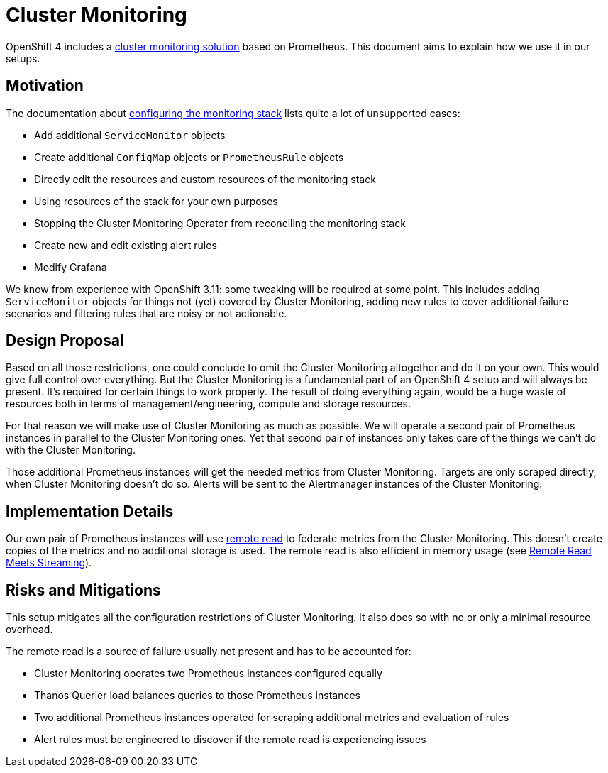 // Originally from https://github.com/appuio/openshift4-docs/issues/20
= Cluster Monitoring

OpenShift 4 includes a https://docs.openshift.com/container-platform/latest/monitoring/cluster_monitoring/about-cluster-monitoring.html[cluster monitoring solution] based on Prometheus.
This document aims to explain how we use it in our setups.


== Motivation

The documentation about https://docs.openshift.com/container-platform/latest/monitoring/cluster_monitoring/configuring-the-monitoring-stack.html#maintenance-and-support_configuring-monitoring[configuring the monitoring stack] lists quite a lot of unsupported cases:

* Add additional `ServiceMonitor` objects
* Create additional `ConfigMap` objects or `PrometheusRule` objects
* Directly edit the resources and custom resources of the monitoring stack
* Using resources of the stack for your own purposes
* Stopping the Cluster Monitoring Operator from reconciling the monitoring stack
* Create new and edit existing alert rules
* Modify Grafana

We know from experience with OpenShift 3.11: some tweaking will be required at some point.
This includes adding `ServiceMonitor` objects for things not (yet) covered by Cluster Monitoring, adding new rules to cover additional failure scenarios and filtering rules that are noisy or not actionable.


== Design Proposal

Based on all those restrictions, one could conclude to omit the Cluster Monitoring altogether and do it on your own.
This would give full control over everything.
But the Cluster Monitoring is a fundamental part of an OpenShift 4 setup and will always be present.
It's required for certain things to work properly.
The result of doing everything again, would be a huge waste of resources both in terms of management/engineering, compute and storage resources.

For that reason we will make use of Cluster Monitoring as much as possible.
We will operate a second pair of Prometheus instances in parallel to the Cluster Monitoring ones.
Yet that second pair of instances only takes care of the things we can't do with the Cluster Monitoring.

Those additional Prometheus instances will get the needed metrics from Cluster Monitoring.
Targets are only scraped directly, when Cluster Monitoring doesn't do so.
Alerts will be sent to the Alertmanager instances of the Cluster Monitoring.


== Implementation Details

Our own pair of Prometheus instances will use https://prometheus.io/docs/prometheus/latest/configuration/configuration/#remote_read[remote read] to federate metrics from the Cluster Monitoring.
This doesn't create copies of the metrics and no additional storage is used.
The remote read is also efficient in memory usage (see https://prometheus.io/blog/2019/10/10/remote-read-meets-streaming[Remote Read Meets Streaming]).


== Risks and Mitigations

This setup mitigates all the configuration restrictions of Cluster Monitoring.
It also does so with no or only a minimal resource overhead.

The remote read is a source of failure usually not present and has to be accounted for:

* Cluster Monitoring operates two Prometheus instances configured equally
* Thanos Querier load balances queries to those Prometheus instances
* Two additional Prometheus instances operated for scraping additional metrics and evaluation of rules
* Alert rules must be engineered to discover if the remote read is experiencing issues
